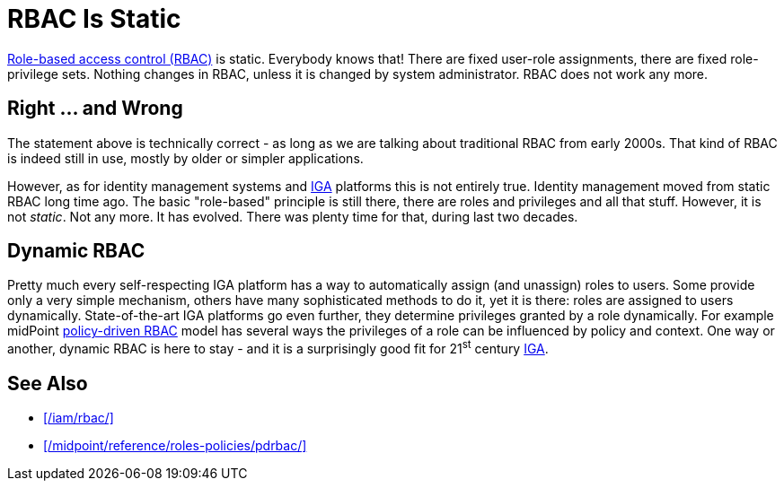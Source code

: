 = RBAC Is Static
:page-description: Role-based access control (RBAC) is a well-known static access control model - or at least it was, back in 2000s. Modern RBAC models significantly evolved the concept, bringing dynamic and policy-driven approach.
:page-moved-from: /iam/antipatterns/rbac-is-static/
:upkeep-status: green

xref:/iam/rbac/[Role-based access control (RBAC)] is static.
Everybody knows that!
There are fixed user-role assignments, there are fixed role-privilege sets.
Nothing changes in RBAC, unless it is changed by system administrator.
RBAC does not work any more.

== Right ... and Wrong

The statement above is technically correct - as long as we are talking about traditional RBAC from early 2000s.
That kind of RBAC is indeed still in use, mostly by older or simpler applications.

However, as for identity management systems and xref:/iam/iga/[IGA] platforms this is not entirely true.
Identity management moved from static RBAC long time ago.
The basic "role-based" principle is still there, there are roles and privileges and all that stuff.
However, it is not _static_.
Not any more.
It has evolved.
There was plenty time for that, during last two decades.

== Dynamic RBAC

Pretty much every self-respecting IGA platform has a way to automatically assign (and unassign) roles to users.
Some provide only a very simple mechanism, others have many sophisticated methods to do it, yet it is there: roles are assigned to users dynamically.
State-of-the-art IGA platforms go even further, they determine privileges granted by a role dynamically.
For example midPoint xref:/midpoint/reference/roles-policies/pdrbac/[policy-driven RBAC] model has several ways the privileges of a role can be influenced by policy and context.
One way or another, dynamic RBAC is here to stay - and it is a surprisingly good fit for 21^st^ century xref:/iam/iga/[IGA].

== See Also

* xref:/iam/rbac/[]

* xref:/midpoint/reference/roles-policies/pdrbac/[]
